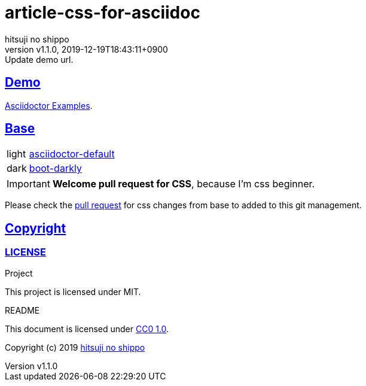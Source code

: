 = article-css-for-asciidoc
:author-name: hitsuji no shippo
:!author-email:
:author: {author-name}
:!email: {author-email}
:revnumber: v1.1.0
:revdate: 2019-12-19T18:43:11+0900
:revremark: Update demo url.
:doctype: article
:description: article-css-for-asciidoc README
:title:
:experimental:
:title-separtor: :
:showtitle:
:!sectnums:
:sectids:
:toc: preamble
:sectlinks:
:sectanchors:
:idprefix:
:idseparator: -
:xrefstyle: full
:!example-caption:
:!figure-caption:
:!table-caption:
:!listing-caption:
ifdef::env-github[]
:caution-caption: :fire:
:important-caption: :exclamation:
:note-caption: :paperclip:
:tip-caption: :bulb:
:warning-caption: :warning:
endif::[]
ifndef::env-github[:icons: font]
// Copyright
:copyright-template: Copyright (c) 2019
:copyright: {copyright-template} {author-name}
// Page Attributes
:page-creation-date: 2019-12-19T18:43:11+0900
// Variables

== Demo

link:https://gatsby-simple-blog-with-asciidoctor-demo.netlify.com/asciidoctor-examples/[
Asciidoctor Examples^].

== Base

[horizontal]
light:: link:https://github.com/asciidoctor/asciidoctor/blob/12fb0b68859a890f5aadf8c871996ced824a558c/data/stylesheets/asciidoctor-default.css[
             asciidoctor-default^]
dark::  link:https://github.com/darshandsoni/asciidoctor-skins/blob/5c3b6b2eaeef19245c3f2248ceed6bb64849286b/css/boot-darkly.css[
             boot-darkly^]

[IMPORTANT]
====
*Welcome pull request for CSS*, because I'm css beginner.
====

Please check the link:https://github.com/hitsuji-no-shippo/gatsby-simple-blog-with-asciidoctor/pull/66[
pull request^] for css changes from base to added to this git management.

== Copyright

=== LICENSE

.Project
This project is licensed under MIT.

.README
This document is licensed under
link:https://creativecommons.org/publicdomain/zero/1.0/[
CC0 1.0].



{copyright-template} link:https://hitsuji-no-shippo.com[{author-name}]

////
Asciidoc Copyright
This asciidoc code is licensed under CC0 1.0
https://creativecommons.org/publicdomain/zero/1.0/
////
